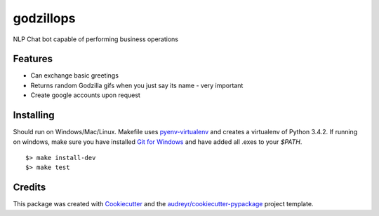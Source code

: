 ==========
godzillops
==========

.. image:: https://media.giphy.com/media/UsBIRDGtF4nMQ/giphy.gif

NLP Chat bot capable of performing business operations

Features
--------

* Can exchange basic greetings
* Returns random Godzilla gifs when you just say its name - very important
* Create google accounts upon request

Installing
----------

Should run on Windows/Mac/Linux. Makefile uses `pyenv-virtualenv`_ and creates a virtualenv of Python 3.4.2. If running on windows, make sure you have installed `Git for Windows`_ and have added all .exes to your `$PATH`.

::

    $> make install-dev
    $> make test

Credits
---------

This package was created with Cookiecutter_ and the `audreyr/cookiecutter-pypackage`_ project template.

.. _Cookiecutter: https://github.com/audreyr/cookiecutter
.. _`audreyr/cookiecutter-pypackage`: https://github.com/audreyr/cookiecutter-pypackage
.. _Git For Windows: https://git-for-windows.github.io/
.. _pyenv-virtualenv: https://github.com/pyenv/pyenv-virtualenv
